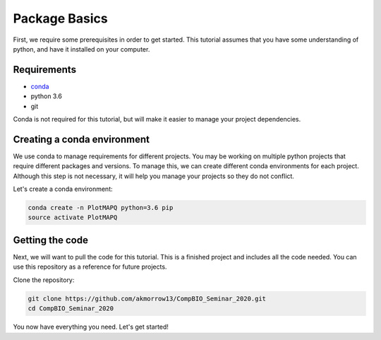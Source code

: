 Package Basics
==============

First, we require some prerequisites in order to get started. This tutorial assumes
that you have some understanding of python, and have it installed on your computer.

Requirements
------------

* `conda <https://docs.conda.io/en/latest/miniconda.html>`__
* python 3.6
* git

Conda is not required for this tutorial, but will make it easier to manage your project dependencies.

Creating a conda environment
----------------------------

We use conda to manage requirements for different projects. You may be working on
multiple python projects that require different packages and versions. To manage this, we can
create different conda environments for each project. Although this step is
not necessary, it will help you manage your projects so they do not conflict.


Let's create a conda environment:

.. code:: bash

	conda create -n PlotMAPQ python=3.6 pip
	source activate PlotMAPQ


Getting the code
----------------

Next, we will want to pull the code for this tutorial. This is a finished project
and includes all the code needed. You can use this repository as a reference for
future projects.

Clone the repository:

.. code:: bash

	git clone https://github.com/akmorrow13/CompBIO_Seminar_2020.git
	cd CompBIO_Seminar_2020

You now have everything you need. Let's get started!
